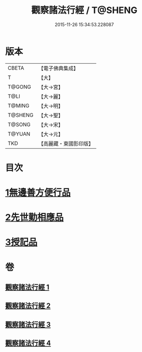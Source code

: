 #+TITLE: 觀察諸法行經 / T@SHENG
#+DATE: 2015-11-26 15:34:53.228087
* 版本
 |     CBETA|【電子佛典集成】|
 |         T|【大】     |
 |    T@GONG|【大→宮】   |
 |      T@LI|【大→麗】   |
 |    T@MING|【大→明】   |
 |   T@SHENG|【大→聖】   |
 |    T@SONG|【大→宋】   |
 |    T@YUAN|【大→元】   |
 |       TKD|【高麗藏・東國影印版】|

* 目次
* [[file:KR6i0287_001.txt::001-0727b12][1無邊善方便行品]]
* [[file:KR6i0287_002.txt::002-0731b20][2先世勤相應品]]
* [[file:KR6i0287_003.txt::0739b11][3授記品]]
* 卷
** [[file:KR6i0287_001.txt][觀察諸法行經 1]]
** [[file:KR6i0287_002.txt][觀察諸法行經 2]]
** [[file:KR6i0287_003.txt][觀察諸法行經 3]]
** [[file:KR6i0287_004.txt][觀察諸法行經 4]]

